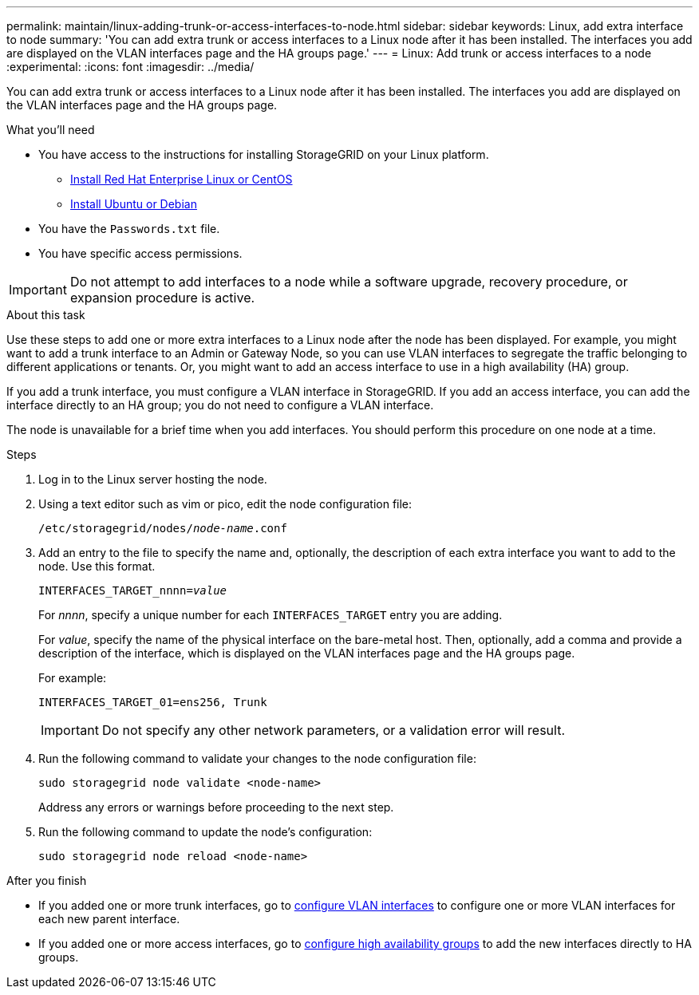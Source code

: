 ---
permalink: maintain/linux-adding-trunk-or-access-interfaces-to-node.html
sidebar: sidebar
keywords: Linux, add extra interface to node
summary: 'You can add extra trunk or access interfaces to a Linux node after it has been installed. The interfaces you add are displayed on the VLAN interfaces page and the HA groups page.'
---
= Linux: Add trunk or access interfaces to a node
:experimental:
:icons: font
:imagesdir: ../media/

[.lead]
You can add extra trunk or access interfaces to a Linux node after it has been installed. The interfaces you add are displayed on the VLAN interfaces page and the HA groups page.

.What you'll need

* You have access to the instructions for installing StorageGRID on your Linux platform.

** xref:../rhel/index.adoc[Install Red Hat Enterprise Linux or CentOS]

** xref:../ubuntu/index.adoc[Install Ubuntu or Debian]

* You have the `Passwords.txt` file.
* You have specific access permissions.

IMPORTANT: Do not attempt to add interfaces to a node while a software upgrade, recovery procedure, or expansion procedure is active.

.About this task

Use these steps to add one or more extra interfaces to a Linux node after the node has been displayed. For example, you might want to add a trunk interface to an Admin or Gateway Node, so you can use VLAN interfaces to segregate the traffic belonging to different applications or tenants. Or, you might want to add an access interface to use in a high availability (HA) group.

If you add a trunk interface, you must configure a VLAN interface in StorageGRID. If you add an access interface, you can add the interface directly to an HA group; you do not need to configure a VLAN interface. 

The node is unavailable for a brief time when you add interfaces. You should perform this procedure on one node at a time.

.Steps
. Log in to the Linux server hosting the node.

. Using a text editor such as vim or pico, edit the node configuration file:
+
`/etc/storagegrid/nodes/_node-name_.conf`

. Add an entry to the file to specify the name and, optionally, the description of each extra interface you want to add to the node. Use this format.
+
`INTERFACES_TARGET_nnnn=_value_`
+
For _nnnn_, specify a unique number for each `INTERFACES_TARGET` entry you are adding.
+
For _value_, specify the name of the physical interface on the bare-metal host. Then, optionally, add a comma and provide a description of the interface, which is displayed on the VLAN interfaces page and the HA groups page. 
+
For example:
+
`INTERFACES_TARGET_01=ens256, Trunk`
+
IMPORTANT: Do not specify any other network parameters, or a validation error will result.

. Run the following command to validate your changes to the node configuration file:
+
`sudo storagegrid node validate <node-name>`
+
Address any errors or warnings before proceeding to the next step.

. Run the following command to update the node's configuration:
+
`sudo storagegrid node reload <node-name>`

.After you finish

* If you added one or more trunk interfaces, go to xref:../admin/configure-vlan-interfaces.html[configure VLAN interfaces] to configure one or more VLAN interfaces for each new parent interface.

* If you added one or more access interfaces, go to xref:../admin/configure-high-availability-group.html[configure high availability groups] to add the new interfaces directly to HA groups. 